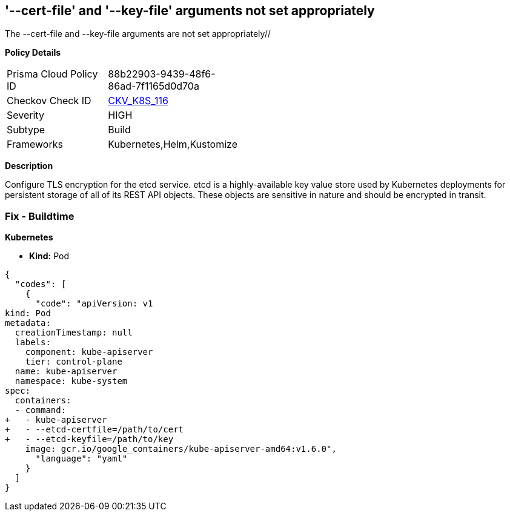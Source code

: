 == '--cert-file' and '--key-file' arguments not set appropriately
The --cert-file and --key-file arguments are not set appropriately//

*Policy Details* 

[width=45%]
[cols="1,1"]
|=== 
|Prisma Cloud Policy ID 
| 88b22903-9439-48f6-86ad-7f1165d0d70a

|Checkov Check ID 
| https://github.com/bridgecrewio/checkov/tree/master/checkov/kubernetes/checks/resource/k8s/EtcdCertAndKey.py[CKV_K8S_116]

|Severity
|HIGH

|Subtype
|Build

|Frameworks
|Kubernetes,Helm,Kustomize

|=== 



*Description* 


Configure TLS encryption for the etcd service.
etcd is a highly-available key value store used by Kubernetes deployments for persistent storage of all of its REST API objects.
These objects are sensitive in nature and should be encrypted in transit.

=== Fix - Buildtime


*Kubernetes* 


* *Kind:* Pod


[source,yaml]
----
{
  "codes": [
    {
      "code": "apiVersion: v1
kind: Pod
metadata:
  creationTimestamp: null
  labels:
    component: kube-apiserver
    tier: control-plane
  name: kube-apiserver
  namespace: kube-system
spec:
  containers:
  - command:
+   - kube-apiserver
+   - --etcd-certfile=/path/to/cert
+   - --etcd-keyfile=/path/to/key
    image: gcr.io/google_containers/kube-apiserver-amd64:v1.6.0",
      "language": "yaml"
    }
  ]
}
----
